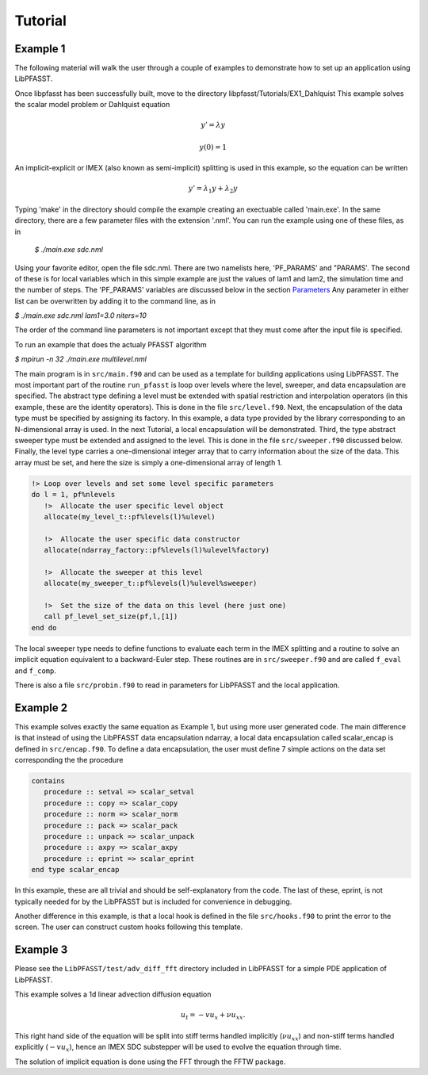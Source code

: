 Tutorial
========

Example 1
---------
The following material will walk the user through a couple of examples to demonstrate how to set up an application using
LibPFASST.


Once libpfasst has been successfully built, move to the directory  libpfasst/Tutorials/EX1_Dahlquist
This example solves the  scalar model problem or Dahlquist equation

.. math::

  y'  = \lambda y

  y(0) = 1

An implicit-explicit or IMEX  (also known as semi-implicit) splitting is used in this example, so the equation can be written 

.. math::

   y'  = \lambda_1 y + \lambda_2 y

Typing 'make' in the directory should compile the example creating an exectuable called 'main.exe'.  In the same directory, there are a few parameter files with the extension '.nml'.  You can run the example using one of these files, as in

  `$ ./main.exe sdc.nml`

Using your favorite editor, open the file sdc.nml.  There are two namelists here, 'PF_PARAMS' and "PARAMS'.  The second of these is for local variables which in this simple example are just the values of lam1 and lam2, the simulation time and the number of steps.  The 'PF_PARAMS' variables are discussed below in the section `Parameters <parameters>`_
Any parameter in either list can be overwritten by adding it to the command line, as in

`$ ./main.exe sdc.nml lam1=3.0 niters=10`

The order of the command line parameters is not important except that they must come after the input file is specified.

To run an example that does the actualy PFASST algorithm

`$ mpirun -n 32 ./main.exe multilevel.nml`

The main program is in ``src/main.f90`` and can be used as a template for building applications using LibPFASST.
The most important part of the routine ``run_pfasst`` is loop over levels where the level, sweeper, and
data encapsulation are specified.  The abstract type defining a level must be extended with spatial restriction and
interpolation operators (in this example, these are the identity operators).  This is done in the file ``src/level.f90``.
Next, the encapsulation of the data type must be specified by assigning its factory.  In this example, a data type provided by the library corresponding to an N-dimensional array is used.  In the next Tutorial, a local encapsulation will be demonstrated.  Third, the type abstract sweeper type must be extended and assigned to the level. This is done in the file ``src/sweeper.f90`` discussed below.  Finally, the level type carries a one-dimensional integer array that to carry information about the size of the data.  This array must be set, and here the size is simply a one-dimensional array of length 1.

.. code-block:: fortran

    !> Loop over levels and set some level specific parameters
    do l = 1, pf%nlevels
       !>  Allocate the user specific level object
       allocate(my_level_t::pf%levels(l)%ulevel)

       !>  Allocate the user specific data constructor
       allocate(ndarray_factory::pf%levels(l)%ulevel%factory)

       !>  Allocate the sweeper at this level
       allocate(my_sweeper_t::pf%levels(l)%ulevel%sweeper)

       !>  Set the size of the data on this level (here just one)
       call pf_level_set_size(pf,l,[1])
    end do
   
The local sweeper type needs to define
functions to evaluate each term in the IMEX splitting and
a routine to solve an implicit equation equivalent to a
backward-Euler step.  These routines are in ``src/sweeper.f90`` and are called
``f_eval`` and ``f_comp``.

There is also a file ``src/probin.f90`` to read in parameters for LibPFASST and the local application.


Example 2
---------
This example solves exactly the same equation as Example 1, but using more user generated code.
The main difference is that instead of using the LibPFASST data encapsulation ndarray, a local data
encapsulation called scalar_encap is defined in ``src/encap.f90``.  To define a data encapsulation, the user must
define 7 simple actions on the data set corresponding the the procedure

.. code-block:: fortran

  contains
     procedure :: setval => scalar_setval
     procedure :: copy => scalar_copy
     procedure :: norm => scalar_norm
     procedure :: pack => scalar_pack
     procedure :: unpack => scalar_unpack
     procedure :: axpy => scalar_axpy
     procedure :: eprint => scalar_eprint
  end type scalar_encap

In this example, these are all trivial and should be self-explanatory from the code.  The last of these, eprint, is not typically needed for by the LibPFASST but is included for convenience in debugging.

Another difference in this example, is that a local hook is defined in the file ``src/hooks.f90`` to print the error to the screen.  The user can construct custom hooks following this template.
		
  

Example 3
---------
Please see the ``LibPFASST/test/adv_diff_fft`` directory included in LibPFASST
for a simple PDE application of LibPFASST.

This example solves a 1d linear advection diffusion equation

.. math::

  u_t  = - v u_x + \nu u_{xx}.

This right hand side of the equation will be split into stiff terms handled implicitly
(:math:`\nu u_{xx}`) and non-stiff terms handled explicitly (:math:`-v u_x`),
hence an IMEX SDC substepper will be used to evolve the equation through time.

The solution of  implicit equation is done using the FFT through the FFTW package.


